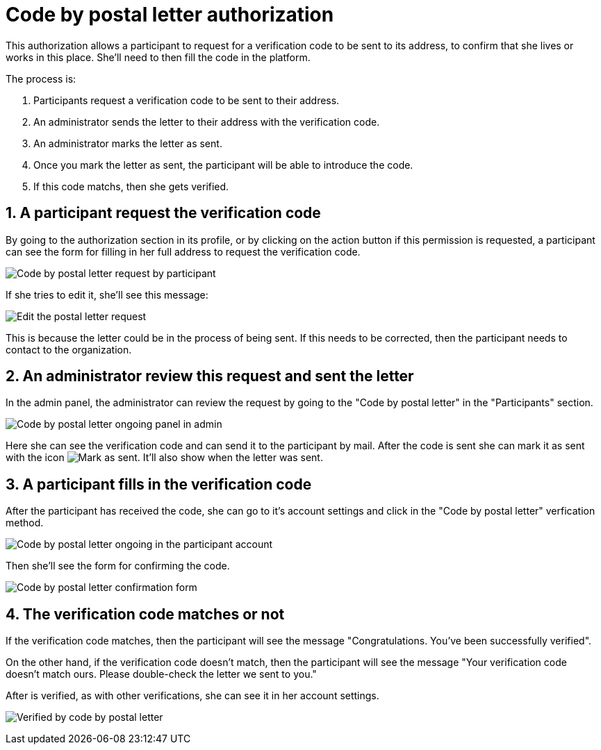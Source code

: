 = Code by postal letter authorization

This authorization allows a participant to request for a verification code to be sent to its address, to confirm that she
lives or works in this place. She'll need to then fill the code in the platform.

The process is:

. Participants request a verification code to be sent to their address.
. An administrator sends the letter to their address with the verification code.
. An administrator marks the letter as sent.
. Once you mark the letter as sent, the participant will be able to introduce the code.
. If this code matchs, then she gets verified.

== 1. A participant request the verification code

By going to the authorization section in its profile, or by clicking on the action button if this permission is requested,
a participant can see the form for filling in her full address to request the verification code.

image:authorizations_code_postal_letter_request.png[Code by postal letter request by participant]

If she tries to edit it, she'll see this message:

image:authorizations_code_postal_letter_edit.png[Edit the postal letter request]

This is because the letter could be in the process of being sent. If this needs to be corrected, then the participant needs
to contact to the organization.

== 2. An administrator review this request and sent the letter

In the admin panel, the administrator can review the request by going to the "Code by postal letter" in the "Participants" section.

image:authorizations_code_postal_letter_ongoing.png[Code by postal letter ongoing panel in admin]

Here she can see the verification code and can send it to the participant by mail. After the code is sent she can mark it
as sent with the icon image:action_mark_as_sent.png[Mark as sent]. It'll also show when the letter was sent.

== 3. A participant fills in the verification code

After the participant has received the code, she can go to it's account settings and click in the "Code by postal letter"
verfication method.

image:authorizations_code_postal_letter_verify.png[Code by postal letter ongoing in the participant account]

Then she'll see the form for confirming the code.

image:authorizations_code_postal_letter_confirm.png[Code by postal letter confirmation form]

== 4. The verification code matches or not

If the verification code matches, then the participant will see the message "Congratulations. You've been successfully verified".

On the other hand, if the verification code doesn't match, then the participant will see the message "Your verification
code doesn't match ours. Please double-check the letter we sent to you."

After is verified, as with other verifications, she can see it in her account settings.

image:authorizations_code_postal_letter_verified.png[Verified by code by postal letter]
